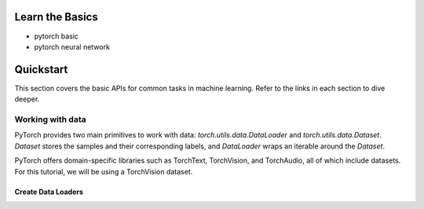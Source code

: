 Learn the Basics
=====================
- pytorch basic
- pytorch neural network

Quickstart
=====================

This section covers the basic APIs for common tasks in machine learning. Refer to the links in each section to dive deeper.

Working with data
---------------------

PyTorch provides two main primitives to work with data: `torch.utils.data.DataLoader` and `torch.utils.data.Dataset`. 
`Dataset` stores the samples and their corresponding labels, and `DataLoader` wraps an iterable around the `Dataset`.

PyTorch offers domain-specific libraries such as TorchText, TorchVision, and TorchAudio, all of which include datasets. For this tutorial, we will be using a TorchVision dataset.

Create Data Loaders
~~~~~~~~~~~~~~~~~~~~~~~~
